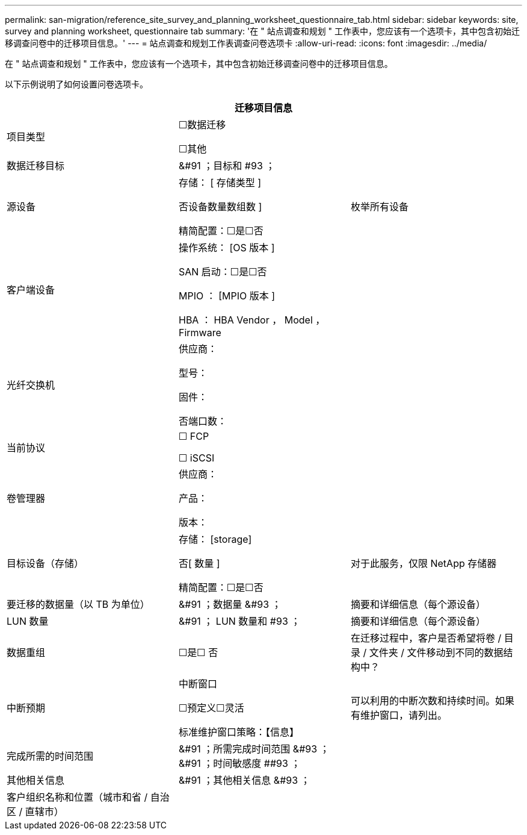 ---
permalink: san-migration/reference_site_survey_and_planning_worksheet_questionnaire_tab.html 
sidebar: sidebar 
keywords: site, survey and planning worksheet, questionnaire tab 
summary: '在 " 站点调查和规划 " 工作表中，您应该有一个选项卡，其中包含初始迁移调查问卷中的迁移项目信息。' 
---
= 站点调查和规划工作表调查问卷选项卡
:allow-uri-read: 
:icons: font
:imagesdir: ../media/


[role="lead"]
在 " 站点调查和规划 " 工作表中，您应该有一个选项卡，其中包含初始迁移调查问卷中的迁移项目信息。

以下示例说明了如何设置问卷选项卡。

|===
3+| 迁移项目信息 


 a| 
项目类型
 a| 
☐数据迁移

☐其他
 a| 



 a| 
数据迁移目标
 a| 
&#91 ；目标和 #93 ；
 a| 



 a| 
源设备
 a| 
存储： [ 存储类型 ]

否设备数量数组数 ]

精简配置：☐是☐否
 a| 
枚举所有设备



 a| 
客户端设备
 a| 
操作系统： [OS 版本 ]

SAN 启动：☐是☐否

MPIO ： [MPIO 版本 ]

HBA ： HBA Vendor ， Model ， Firmware
 a| 



 a| 
光纤交换机
 a| 
供应商：

型号：

固件：

否端口数：
 a| 



 a| 
当前协议
 a| 
☐ FCP

☐ iSCSI
 a| 



 a| 
卷管理器
 a| 
供应商：

产品：

版本：
 a| 



 a| 
目标设备（存储）
 a| 
存储： [storage]

否[ 数量 ]

精简配置：☐是☐否
 a| 
对于此服务，仅限 NetApp 存储器



 a| 
要迁移的数据量（以 TB 为单位）
 a| 
&#91 ；数据量 &#93 ；
 a| 
摘要和详细信息（每个源设备）



 a| 
LUN 数量
 a| 
&#91 ； LUN 数量和 #93 ；
 a| 
摘要和详细信息（每个源设备）



 a| 
数据重组
 a| 
☐是☐ 否
 a| 
在迁移过程中，客户是否希望将卷 / 目录 / 文件夹 / 文件移动到不同的数据结构中？



 a| 
中断预期
 a| 
中断窗口

☐预定义☐灵活

标准维护窗口策略：【信息】
 a| 
可以利用的中断次数和持续时间。如果有维护窗口，请列出。



 a| 
完成所需的时间范围
 a| 
&#91 ；所需完成时间范围 &#93 ； &#91 ；时间敏感度 ##93 ；
 a| 



 a| 
其他相关信息
 a| 
&#91 ；其他相关信息 &#93 ；
 a| 



 a| 
客户组织名称和位置（城市和省 / 自治区 / 直辖市）
 a| 
 a| 

|===